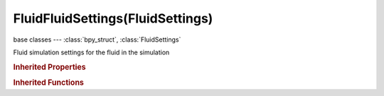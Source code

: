 FluidFluidSettings(FluidSettings)
=================================

.. module:: bpy.types

base classes --- :class:`bpy_struct`, :class:`FluidSettings`

.. class:: FluidFluidSettings(FluidSettings)

   Fluid simulation settings for the fluid in the simulation

   .. attribute:: initial_velocity

      Initial velocity of fluid

      :type: float array of 3 items in [-1000.1, 1000.1], default (0.0, 0.0, 0.0)

   .. attribute:: use

      Object contributes to the fluid simulation

      :type: boolean, default False

   .. attribute:: use_animated_mesh

      Export this mesh as an animated one (slower and enforces No Slip, only use if really necessary [e.g. armatures or parented objects], animated pos/rot/scale F-Curves do not require it)

      :type: boolean, default False

   .. attribute:: volume_initialization

      Volume initialization type (WARNING: complex volumes might require too much memory and break simulation)

      * ``VOLUME`` Volume, Use only the inner volume of the mesh.
      * ``SHELL`` Shell, Use only the outer shell of the mesh.
      * ``BOTH`` Both, Use both the inner volume and the outer shell of the mesh.

      :type: enum in ['VOLUME', 'SHELL', 'BOTH'], default 'VOLUME'

   .. classmethod:: bl_rna_get_subclass(id, default=None)
   
      :arg id: The RNA type identifier.
      :type id: string
      :return: The RNA type or default when not found.
      :rtype: :class:`bpy.types.Struct` subclass


   .. classmethod:: bl_rna_get_subclass_py(id, default=None)
   
      :arg id: The RNA type identifier.
      :type id: string
      :return: The class or default when not found.
      :rtype: type


.. rubric:: Inherited Properties

.. hlist::
   :columns: 2

   * :class:`bpy_struct.id_data`
   * :class:`FluidSettings.type`

.. rubric:: Inherited Functions

.. hlist::
   :columns: 2

   * :class:`bpy_struct.as_pointer`
   * :class:`bpy_struct.driver_add`
   * :class:`bpy_struct.driver_remove`
   * :class:`bpy_struct.get`
   * :class:`bpy_struct.is_property_hidden`
   * :class:`bpy_struct.is_property_readonly`
   * :class:`bpy_struct.is_property_set`
   * :class:`bpy_struct.items`
   * :class:`bpy_struct.keyframe_delete`
   * :class:`bpy_struct.keyframe_insert`
   * :class:`bpy_struct.keys`
   * :class:`bpy_struct.path_from_id`
   * :class:`bpy_struct.path_resolve`
   * :class:`bpy_struct.property_unset`
   * :class:`bpy_struct.type_recast`
   * :class:`bpy_struct.values`

